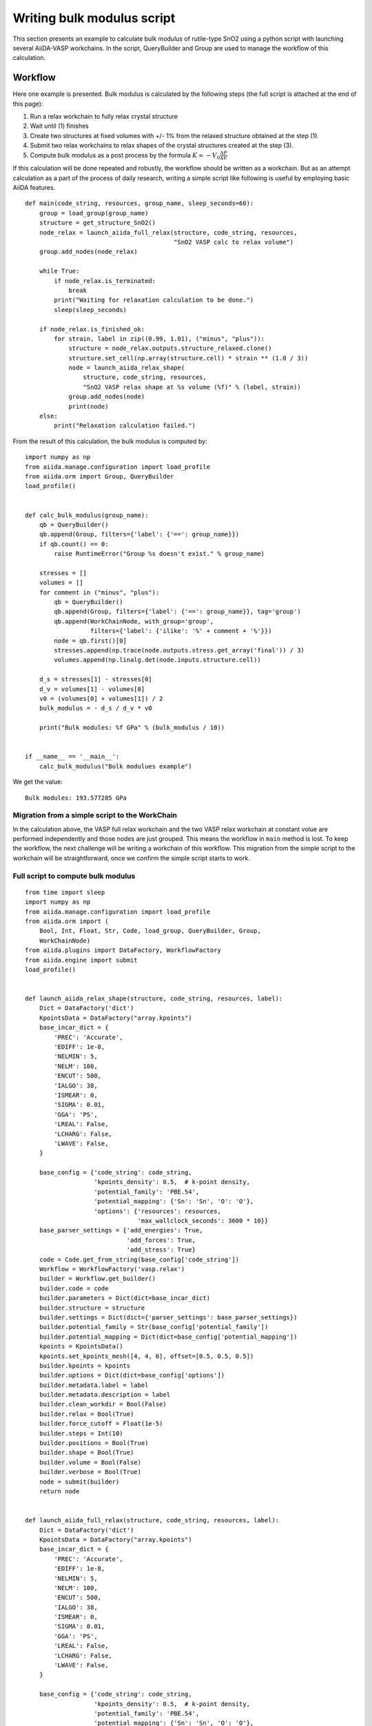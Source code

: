 .. _bulk_modulus:

===========================
Writing bulk modulus script
===========================

This section presents an example to calculate bulk modulus of
rutile-type SnO2 using a python script with launching several
AiiDA-VASP workchains. In the script, QueryBuilder and Group are used
to manage the workflow of this calculation.


Workflow
--------

Here one example is presented. Bulk modulus is calculated by the
following steps (the full script is attached at the end of this page):

1. Run a relax workchain to fully relax crystal structure
2. Wait until (1) finishes
3. Create two structures at fixed volumes with +/- 1% from the relaxed
   structure obtained at the step (1).
4. Submit two relax workchains to relax shapes of the crystal
   structures created at the step (3).
5. Compute bulk modulus as a post process by the formula :math:`K \simeq -V_0
   \frac{\Delta P}{\Delta  V}`

If this calculation will be done repeated and robustly, the workflow
should be written as a workchain. But as an attempt calculation as a
part of the process of daily research, writing a simple script like
following is useful by employing basic AiiDA features.

::

   def main(code_string, resources, group_name, sleep_seconds=60):
       group = load_group(group_name)
       structure = get_structure_SnO2()
       node_relax = launch_aiida_full_relax(structure, code_string, resources,
                                            "SnO2 VASP calc to relax volume")
       group.add_nodes(node_relax)

       while True:
           if node_relax.is_terminated:
               break
           print("Waiting for relaxation calculation to be done.")
           sleep(sleep_seconds)

       if node_relax.is_finished_ok:
           for strain, label in zip((0.99, 1.01), ("minus", "plus")):
               structure = node_relax.outputs.structure_relaxed.clone()
               structure.set_cell(np.array(structure.cell) * strain ** (1.0 / 3))
               node = launch_aiida_relax_shape(
                   structure, code_string, resources,
                   "SnO2 VASP relax shape at %s volume (%f)" % (label, strain))
               group.add_nodes(node)
               print(node)
       else:
           print("Relaxation calculation failed.")


From the result of this calculation, the bulk modulus is computed by::

   import numpy as np
   from aiida.manage.configuration import load_profile
   from aiida.orm import Group, QueryBuilder
   load_profile()


   def calc_bulk_modulus(group_name):
       qb = QueryBuilder()
       qb.append(Group, filters={'label': {'==': group_name}})
       if qb.count() == 0:
           raise RuntimeError("Group %s doesn't exist." % group_name)

       stresses = []
       volumes = []
       for comment in ("minus", "plus"):
           qb = QueryBuilder()
           qb.append(Group, filters={'label': {'==': group_name}}, tag='group')
           qb.append(WorkChainNode, with_group='group',
                     filters={'label': {'ilike': '%' + comment + '%'}})
           node = qb.first()[0]
           stresses.append(np.trace(node.outputs.stress.get_array('final')) / 3)
           volumes.append(np.linalg.det(node.inputs.structure.cell))

       d_s = stresses[1] - stresses[0]
       d_v = volumes[1] - volumes[0]
       v0 = (volumes[0] + volumes[1]) / 2
       bulk_modulus = - d_s / d_v * v0

       print("Bulk modules: %f GPa" % (bulk_modulus / 10))


   if __name__ == '__main__':
       calc_bulk_modulus("Bulk modulues example")

We get the value::

   Bulk modules: 193.577285 GPa


Migration from a simple script to the WorkChain
^^^^^^^^^^^^^^^^^^^^^^^^^^^^^^^^^^^^^^^^^^^^^^^

In the calculation above, the VASP full relax workchain and the two
VASP relax workchain at constant volue are performed independently and
those nodes are just grouped. This means the workflow in ``main``
method is lost. To keep the workflow, the next challenge will be
writing a workchain of this workflow. This migration from the simple
script to the workchain will be straightforward, once we confirm the
simple script starts to work.


Full script to compute bulk modulus
^^^^^^^^^^^^^^^^^^^^^^^^^^^^^^^^^^^^

::

   from time import sleep
   import numpy as np
   from aiida.manage.configuration import load_profile
   from aiida.orm import (
       Bool, Int, Float, Str, Code, load_group, QueryBuilder, Group,
       WorkChainNode)
   from aiida.plugins import DataFactory, WorkflowFactory
   from aiida.engine import submit
   load_profile()


   def launch_aiida_relax_shape(structure, code_string, resources, label):
       Dict = DataFactory('dict')
       KpointsData = DataFactory("array.kpoints")
       base_incar_dict = {
           'PREC': 'Accurate',
           'EDIFF': 1e-8,
           'NELMIN': 5,
           'NELM': 100,
           'ENCUT': 500,
           'IALGO': 38,
           'ISMEAR': 0,
           'SIGMA': 0.01,
           'GGA': 'PS',
           'LREAL': False,
           'LCHARG': False,
           'LWAVE': False,
       }

       base_config = {'code_string': code_string,
                      'kpoints_density': 0.5,  # k-point density,
                      'potential_family': 'PBE.54',
                      'potential_mapping': {'Sn': 'Sn', 'O': 'O'},
                      'options': {'resources': resources,
                                  'max_wallclock_seconds': 3600 * 10}}
       base_parser_settings = {'add_energies': True,
                               'add_forces': True,
                               'add_stress': True}
       code = Code.get_from_string(base_config['code_string'])
       Workflow = WorkflowFactory('vasp.relax')
       builder = Workflow.get_builder()
       builder.code = code
       builder.parameters = Dict(dict=base_incar_dict)
       builder.structure = structure
       builder.settings = Dict(dict={'parser_settings': base_parser_settings})
       builder.potential_family = Str(base_config['potential_family'])
       builder.potential_mapping = Dict(dict=base_config['potential_mapping'])
       kpoints = KpointsData()
       kpoints.set_kpoints_mesh([4, 4, 6], offset=[0.5, 0.5, 0.5])
       builder.kpoints = kpoints
       builder.options = Dict(dict=base_config['options'])
       builder.metadata.label = label
       builder.metadata.description = label
       builder.clean_workdir = Bool(False)
       builder.relax = Bool(True)
       builder.force_cutoff = Float(1e-5)
       builder.steps = Int(10)
       builder.positions = Bool(True)
       builder.shape = Bool(True)
       builder.volume = Bool(False)
       builder.verbose = Bool(True)
       node = submit(builder)
       return node


   def launch_aiida_full_relax(structure, code_string, resources, label):
       Dict = DataFactory('dict')
       KpointsData = DataFactory("array.kpoints")
       base_incar_dict = {
           'PREC': 'Accurate',
           'EDIFF': 1e-8,
           'NELMIN': 5,
           'NELM': 100,
           'ENCUT': 500,
           'IALGO': 38,
           'ISMEAR': 0,
           'SIGMA': 0.01,
           'GGA': 'PS',
           'LREAL': False,
           'LCHARG': False,
           'LWAVE': False,
       }

       base_config = {'code_string': code_string,
                      'kpoints_density': 0.5,  # k-point density,
                      'potential_family': 'PBE.54',
                      'potential_mapping': {'Sn': 'Sn', 'O': 'O'},
                      'options': {'resources': resources,
                                  'max_wallclock_seconds': 3600 * 10}}
       base_parser_settings = {'add_energies': True,
                               'add_forces': True,
                               'add_stress': True}
       code = Code.get_from_string(base_config['code_string'])
       Workflow = WorkflowFactory('vasp.relax')
       builder = Workflow.get_builder()
       builder.code = code
       builder.parameters = Dict(dict=base_incar_dict)
       builder.structure = structure
       builder.settings = Dict(dict={'parser_settings': base_parser_settings})
       builder.potential_family = Str(base_config['potential_family'])
       builder.potential_mapping = Dict(dict=base_config['potential_mapping'])
       kpoints = KpointsData()
       kpoints.set_kpoints_mesh([4, 4, 6], offset=[0.5, 0.5, 0.5])
       builder.kpoints = kpoints
       builder.options = Dict(dict=base_config['options'])
       builder.metadata.label = label
       builder.metadata.description = label
       builder.clean_workdir = Bool(False)
       builder.relax = Bool(True)
       builder.force_cutoff = Float(1e-5)
       builder.steps = Int(10)
       builder.positions = Bool(True)
       builder.shape = Bool(True)
       builder.volume = Bool(True)
       builder.convergence_on = Bool(True)
       builder.convergence_volume = Float(1e-5)
       builder.convergence_max_iterations = Int(2)
       builder.verbose = Bool(True)

       node = submit(builder)
       return node


   def get_structure_SnO2():
       """Set up SnO2 structure

       SnO2
          1.0
            4.77 0.00 0.00
            0.00 4.77 0.00
            0.00 0.00 3.22
        Sn O
          2 4
       Direct
          0.000 0.000 0.000
          0.500 0.500 0.500
          0.306 0.306 0.000
          0.694 0.694 0.000
          0.194 0.806 0.500
          0.806 0.194 0.500

       """

       StructureData = DataFactory('structure')
       a = 4.77
       c = 3.22
       lattice = [[a, 0, 0],
                  [0, a, 0],
                  [0, 0, c]]
       structure = StructureData(cell=lattice)
       u = 0.306
       for pos_direct, symbol in zip(
               ([0, 0, 0],
                [0.5, 0.5, 0.5],
                [u, u, 0],
                [1 - u, 1 - u, 0],
                [0.5 - u, 0.5 + u, 0.5],
                [0.5 + u, 0.5 - u, 0.5]), ('Sn', 'Sn', 'O', 'O', 'O', 'O')):
           pos_cartesian = np.dot(pos_direct, lattice)
           structure.append_atom(position=pos_cartesian, symbols=symbol)
       return structure


   def calc_bulk_modulus(group_name):
       qb = QueryBuilder()
       qb.append(Group, filters={'label': {'==': group_name}})
       if qb.count() == 0:
           raise RuntimeError("Group %s doesn't exist." % group_name)

       stresses = []
       volumes = []
       for comment in ("minus", "plus"):
           qb = QueryBuilder()
           qb.append(Group, filters={'label': {'==': group_name}}, tag='group')
           qb.append(WorkChainNode, with_group='group',
                     filters={'label': {'ilike': '%' + comment + '%'}})
           node = qb.first()[0]
           stresses.append(np.trace(node.outputs.stress.get_array('final')) / 3)
           volumes.append(np.linalg.det(node.inputs.structure.cell))

       d_s = stresses[1] - stresses[0]
       d_v = volumes[1] - volumes[0]
       v0 = (volumes[0] + volumes[1]) / 2
       bulk_modulus = - d_s / d_v * v0

       print("Bulk modules: %f GPa" % (bulk_modulus / 10))


   def main(code_string, resources, group_name, sleep_seconds=60):
       group = load_group(group_name)
       structure = get_structure_SnO2()
       node_relax = launch_aiida_full_relax(structure, code_string, resources,
                                            "SnO2 VASP calc to relax volume")
       group.add_nodes(node_relax)

       while True:
           if node_relax.is_terminated:
               break
           print("Waiting for relaxation calculation to be done.")
           sleep(sleep_seconds)

       if node_relax.is_finished_ok:
           for strain, label in zip((0.99, 1.01), ("minus", "plus")):
               structure = node_relax.outputs.structure_relaxed.clone()
               structure.set_cell(np.array(structure.cell) * strain ** (1.0 / 3))
               node = launch_aiida_relax_shape(
                   structure, code_string, resources,
                   "SnO2 VASP relax shape at %s volume (%f)" % (label, strain))
               group.add_nodes(node)
               print(node)
       else:
           print("Relaxation calculation failed.")


   if __name__ == '__main__':
       # code_string is chosen among the list given by 'verdi code list'
       code_string = 'vasp544mpi@gpu'

       # metadata.options.resources
       # See https://aiida.readthedocs.io/projects/aiida-core/en/latest/scheduler/index.html
       # resources = {'num_machines': 1, 'num_mpiprocs_per_machine': 20}
       resources = {'parallel_env': 'mpi*', 'tot_num_mpiprocs': 12}

       # Here it assumes existance of the group "Bulk_modulus_SnO2_test",
       # made by 'verdi group creat "Bulk_modulus_SnO2_test"'.
       group_name  = "Bulk_modulus_SnO_test"
       # main(code_string, resources, group_name)
       calc_bulk_modulus(group_name)
